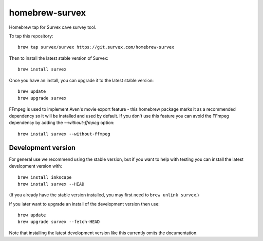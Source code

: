 homebrew-survex
===============

Homebrew tap for Survex cave survey tool.

To tap this repository::

  brew tap survex/survex https://git.survex.com/homebrew-survex

Then to install the latest stable version of Survex::

  brew install survex

Once you have an install, you can upgrade it to the latest stable version::

  brew update
  brew upgrade survex

FFmpeg is used to implement Aven's movie export feature - this homebrew package
marks it as a recommended dependency so it will be installed and used by
default.  If you don't use this feature you can avoid the FFmpeg dependency by
adding the `--without-ffmpeg` option::

  brew install survex --without-ffmpeg

Development version
-------------------

For general use we recommend using the stable version, but if you want to help
with testing you can install the latest development version with::

  brew install inkscape
  brew install survex --HEAD

(If you already have the stable version installed, you may first need to
``brew unlink survex``.)

If you later want to upgrade an install of the development version then use::

  brew update
  brew upgrade survex --fetch-HEAD

Note that installing the latest development version like this currently omits
the documentation.

